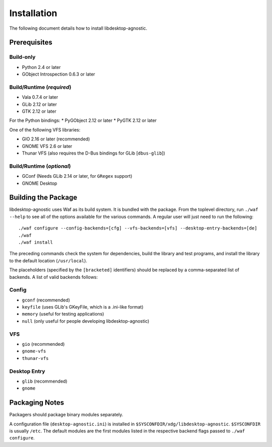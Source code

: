 ============
Installation
============

The following document details how to install libdesktop-agnostic.

-------------
Prerequisites
-------------

Build-only
~~~~~~~~~~

* Python 2.4 or later
* GObject Introspection 0.6.3 or later

Build/Runtime (*required*)
~~~~~~~~~~~~~~~~~~~~~~~~~~

* Vala 0.7.4 or later
* GLib 2.12 or later
* GTK 2.12 or later

For the Python bindings:
* PyGObject 2.12 or later
* PyGTK 2.12 or later

One of the following VFS libraries:

* GIO 2.16 or later (recommended)
* GNOME VFS 2.6 or later
* Thunar VFS (also requires the D-Bus bindings for GLib [``dbus-glib``])

Build/Runtime (*optional*)
~~~~~~~~~~~~~~~~~~~~~~~~~~

* GConf (Needs GLib 2.14 or later, for ``GRegex`` support)
* GNOME Desktop

--------------------
Building the Package
--------------------

libdesktop-agnostic uses Waf as its build system. It is bundled with the
package. From the toplevel directory, run ``./waf --help`` to see all of the
options available for the various commands. A regular user will just need to
run the following::

    ./waf configure --config-backends=[cfg] --vfs-backends=[vfs] --desktop-entry-backends=[de]
    ./waf
    ./waf install

The preceding commands check the system for dependencies, build the library and
test programs, and install the library to the default location (``/usr/local``).

The placeholders (specified by the ``[bracketed]`` identifiers) should be
replaced by a comma-separated list of backends. A list of valid backends
follows:

Config
~~~~~~

* ``gconf`` (recommended)
* ``keyfile`` (uses GLib's GKeyFile, which is a .ini-like format)
* ``memory`` (useful for testing applications)
* ``null`` (only useful for people developing libdesktop-agnostic)

VFS
~~~

* ``gio`` (recommended)
* ``gnome-vfs``
* ``thunar-vfs``

Desktop Entry
~~~~~~~~~~~~~

* ``glib`` (recommended)
* ``gnome``

---------------
Packaging Notes
---------------

Packagers should package binary modules separately.

A configuration file (``desktop-agnostic.ini``) is installed in
``$SYSCONFDIR/xdg/libdesktop-agnostic``. ``$SYSCONFDIR`` is usually ``/etc``.
The default modules are the first modules listed in the respective backend
flags passed to ``./waf configure``.
